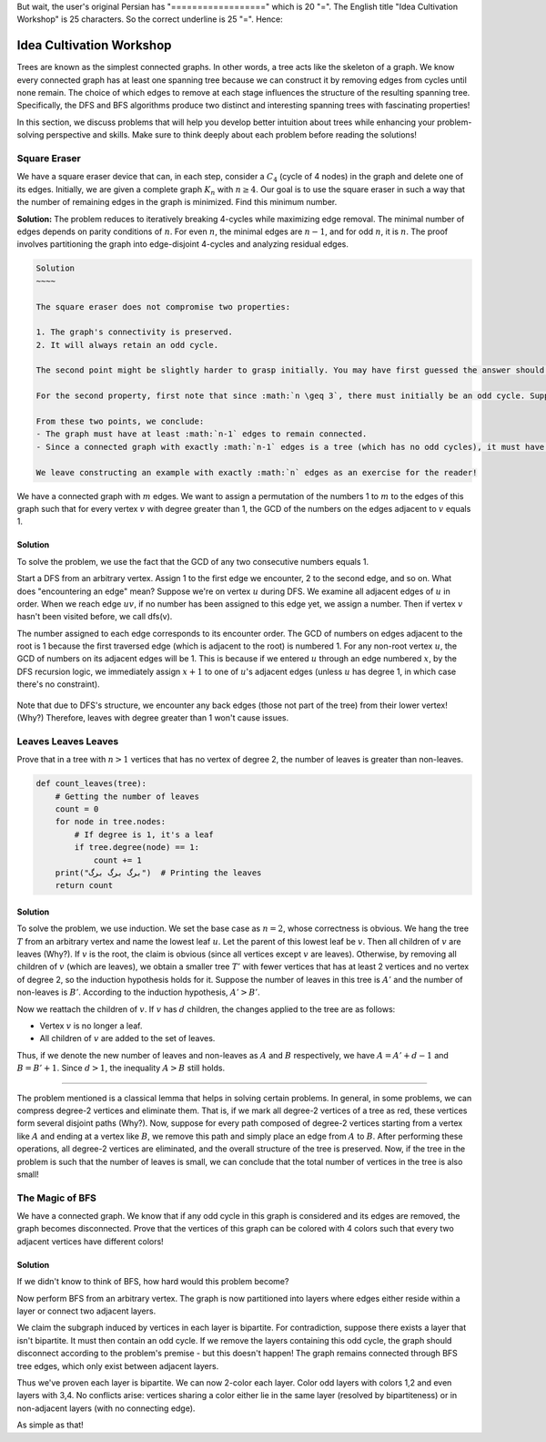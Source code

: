 .. Idea Cultivation Workshop
.. ==========================

But wait, the user's original Persian has "==================" which is 20 "=". The English title "Idea Cultivation Workshop" is 25 characters. So the correct underline is 25 "=". Hence:

Idea Cultivation Workshop
=========================

Trees are known as the simplest connected graphs. In other words, a tree acts like the skeleton of a graph. We know every connected graph has at least one spanning tree because we can construct it by removing edges from cycles until none remain. The choice of which edges to remove at each stage influences the structure of the resulting spanning tree. Specifically, the DFS and BFS algorithms produce two distinct and interesting spanning trees with fascinating properties!

In this section, we discuss problems that will help you develop better intuition about trees while enhancing your problem-solving perspective and skills. Make sure to think deeply about each problem before reading the solutions!

.. The Square Eraser problem in graph theory, minimal edges after C4 edge removal.

Square Eraser
-------------

We have a square eraser device that can, in each step, consider a :math:`C_4` (cycle of 4 nodes) in the graph and delete one of its edges. Initially, we are given a complete graph :math:`K_n` with :math:`n \geq 4`. Our goal is to use the square eraser in such a way that the number of remaining edges in the graph is minimized. Find this minimum number.

.. image:: images/square-eraser-diagram.png
   :align: center

**Solution:**
The problem reduces to iteratively breaking 4-cycles while maximizing edge removal. The minimal number of edges depends on parity conditions of :math:`n`. For even :math:`n`, the minimal edges are :math:`n-1`, and for odd :math:`n`, it is :math:`n`. The proof involves partitioning the graph into edge-disjoint 4-cycles and analyzing residual edges.

.. code-block:: text

    Solution
    ~~~~

    The square eraser does not compromise two properties:

    1. The graph's connectivity is preserved.
    2. It will always retain an odd cycle.

    The second point might be slightly harder to grasp initially. You may have first guessed the answer should be :math:`n-1` (due to the first property), but no matter how you use the square eraser, one troublesome cycle remains!

    For the second property, first note that since :math:`n \geq 3`, there must initially be an odd cycle. Suppose we delete edge :math:`AB` from square :math:`ABCD`, and the previous odd cycle is destroyed. Now traverse the original odd cycle but replace edge :math:`AB` with the path :math:`ACDB`. Clearly, this results in an odd walk. As stated in Chapter 1, every odd walk contains an odd cycle within it!

    From these two points, we conclude:
    - The graph must have at least :math:`n-1` edges to remain connected.
    - Since a connected graph with exactly :math:`n-1` edges is a tree (which has no odd cycles), it must have at least :math:`n` edges.

    We leave constructing an example with exactly :math:`n` edges as an exercise for the reader!

.. Edge Labeling
   -------------

We have a connected graph with :math:`m` edges. We want to assign a permutation of the numbers 1 to :math:`m` to the edges of this graph such that for every vertex :math:`v` with degree greater than 1, the GCD of the numbers on the edges adjacent to :math:`v` equals 1.

Solution
~~~~~

To solve the problem, we use the fact that the GCD of any two consecutive numbers equals 1.

Start a DFS from an arbitrary vertex. Assign 1 to the first edge we encounter, 2 to the second edge, and so on. What does "encountering an edge" mean? Suppose we're on vertex :math:`u` during DFS. We examine all adjacent edges of :math:`u` in order. When we reach edge :math:`uv`, if no number has been assigned to this edge yet, we assign a number. Then if vertex :math:`v` hasn't been visited before, we call dfs(v).

The number assigned to each edge corresponds to its encounter order. The GCD of numbers on edges adjacent to the root is 1 because the first traversed edge (which is adjacent to the root) is numbered 1. For any non-root vertex :math:`u`, the GCD of numbers on its adjacent edges will be 1. This is because if we entered :math:`u` through an edge numbered :math:`x`, by the DFS recursion logic, we immediately assign :math:`x+1` to one of :math:`u`'s adjacent edges (unless :math:`u` has degree 1, in which case there's no constraint).


.. figure:: /_static/dot/DFS_Magic.svg
 :width: 50%
 :align: center
 :alt: This appears if the internet is poor


Note that due to DFS's structure, we encounter any back edges (those not part of the tree) from their lower vertex! (Why?) Therefore, leaves with degree greater than 1 won't cause issues.

Leaves Leaves Leaves
-------------------

Prove that in a tree with :math:`n > 1` vertices that has no vertex of degree 2, the number of leaves is greater than non-leaves.

.. code:: python

    def count_leaves(tree):
        # Getting the number of leaves
        count = 0
        for node in tree.nodes:
            # If degree is 1, it's a leaf
            if tree.degree(node) == 1:
                count += 1
        print("برگ برگ برگ")  # Printing the leaves
        return count

.. image:: tree_graph.png

Solution
~~~~~~~~

To solve the problem, we use induction. We set the base case as :math:`n = 2`, whose correctness is obvious. We hang the tree :math:`T` from an arbitrary vertex and name the lowest leaf :math:`u`. Let the parent of this lowest leaf be :math:`v`. Then all children of :math:`v` are leaves (Why?). If :math:`v` is the root, the claim is obvious (since all vertices except :math:`v` are leaves). Otherwise, by removing all children of :math:`v` (which are leaves), we obtain a smaller tree :math:`T'` with fewer vertices that has at least 2 vertices and no vertex of degree 2, so the induction hypothesis holds for it. Suppose the number of leaves in this tree is :math:`A'` and the number of non-leaves is :math:`B'`. According to the induction hypothesis, :math:`A' > B'`.

Now we reattach the children of :math:`v`. If :math:`v` has :math:`d` children, the changes applied to the tree are as follows:

- Vertex :math:`v` is no longer a leaf.
- All children of :math:`v` are added to the set of leaves.

Thus, if we denote the new number of leaves and non-leaves as :math:`A` and :math:`B` respectively, we have :math:`A = A' + d - 1` and :math:`B = B' + 1`. Since :math:`d > 1`, the inequality :math:`A > B` still holds.

.. note::  
~~~~~~~~  

The problem mentioned is a classical lemma that helps in solving certain problems. In general, in some problems, we can compress degree-2 vertices and eliminate them. That is, if we mark all degree-2 vertices of a tree as red, these vertices form several disjoint paths (Why?). Now, suppose for every path composed of degree-2 vertices starting from a vertex like :math:`A` and ending at a vertex like :math:`B`, we remove this path and simply place an edge from :math:`A` to :math:`B`. After performing these operations, all degree-2 vertices are eliminated, and the overall structure of the tree is preserved. Now, if the tree in the problem is such that the number of leaves is small, we can conclude that the total number of vertices in the tree is also small!

The Magic of BFS
-------------

We have a connected graph. We know that if any odd cycle in this graph is considered and its edges are removed, the graph becomes disconnected. Prove that the vertices of this graph can be colored with 4 colors such that every two adjacent vertices have different colors!

Solution
~~~~~~~~

If we didn't know to think of BFS, how hard would this problem become?

Now perform BFS from an arbitrary vertex. The graph is now partitioned into layers where edges either reside within a layer or connect two adjacent layers.

We claim the subgraph induced by vertices in each layer is bipartite. For contradiction, suppose there exists a layer that isn't bipartite. It must then contain an odd cycle. If we remove the layers containing this odd cycle, the graph should disconnect according to the problem's premise - but this doesn't happen! The graph remains connected through BFS tree edges, which only exist between adjacent layers.

Thus we've proven each layer is bipartite. We can now 2-color each layer. Color odd layers with colors 1,2 and even layers with 3,4. No conflicts arise: vertices sharing a color either lie in the same layer (resolved by bipartiteness) or in non-adjacent layers (with no connecting edge).

As simple as that!

